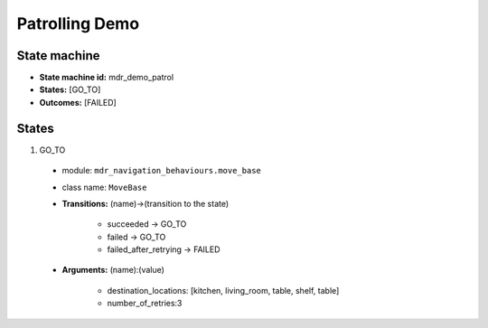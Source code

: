 Patrolling Demo
===============

State machine
-------------

* **State machine id:** mdr_demo_patrol  

* **States:** [GO_TO]

* **Outcomes:** [FAILED]

States
------
1. GO_TO  

  *  module: ``mdr_navigation_behaviours.move_base``
  *  class name: ``MoveBase``  
  *  **Transitions:** (name)->(transition to the state)

       - succeeded -> GO_TO
       - failed -> GO_TO
       - failed_after_retrying -> FAILED

  *  **Arguments:** (name):(value)
        
       - destination_locations: [kitchen, living_room, table, shelf, table]
       - number_of_retries:3

